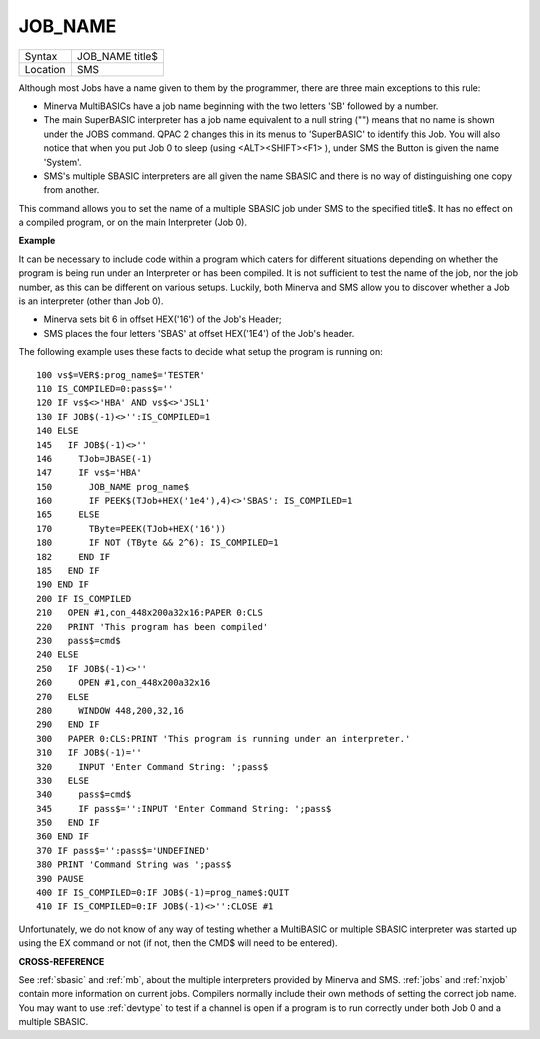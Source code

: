 ..  _job-name:

JOB\_NAME
=========

+----------+-------------------------------------------------------------------+
| Syntax   |  JOB\_NAME title$                                                 |
+----------+-------------------------------------------------------------------+
| Location |  SMS                                                              |
+----------+-------------------------------------------------------------------+

Although most Jobs have a name given to them by the programmer, there
are three main exceptions to this rule:

- Minerva MultiBASICs have a job name beginning with the two letters 'SB' followed by a number.

- The main SuperBASIC interpreter has a job name equivalent to a null
  string ("") means that no name is shown under the JOBS command. QPAC 2
  changes this in its menus to 'SuperBASIC' to identify this Job. You will
  also notice that when you put Job 0 to sleep (using <ALT><SHIFT><F1> ),
  under SMS the Button is given the name 'System'.

- SMS's multiple SBASIC interpreters are all given the name SBASIC and there is no way of distinguishing one copy from another.


This command allows you to set the
name of a multiple SBASIC job under SMS to the specified title$. It has
no effect on a compiled program, or on the main Interpreter (Job 0).

**Example**

It can be necessary to include code within a program which caters for
different situations depending on whether the program is being run under
an Interpreter or has been compiled. It is not sufficient to test the
name of the job, nor the job number, as this can be different on various
setups. Luckily, both Minerva and SMS allow you to discover whether a
Job is an interpreter (other than Job 0).

- Minerva sets bit 6 in offset HEX('16') of the Job's Header;
- SMS places the four letters 'SBAS' at offset HEX('1E4') of the Job's header.

The following example uses these
facts to decide what setup the program is running on::

    100 vs$=VER$:prog_name$='TESTER'
    110 IS_COMPILED=0:pass$=''
    120 IF vs$<>'HBA' AND vs$<>'JSL1'
    130 IF JOB$(-1)<>'':IS_COMPILED=1
    140 ELSE
    145   IF JOB$(-1)<>''
    146     TJob=JBASE(-1)
    147     IF vs$='HBA'
    150       JOB_NAME prog_name$
    160       IF PEEK$(TJob+HEX('1e4'),4)<>'SBAS': IS_COMPILED=1
    165     ELSE
    170       TByte=PEEK(TJob+HEX('16'))
    180       IF NOT (TByte && 2^6): IS_COMPILED=1
    182     END IF
    185   END IF
    190 END IF
    200 IF IS_COMPILED
    210   OPEN #1,con_448x200a32x16:PAPER 0:CLS
    220   PRINT 'This program has been compiled'
    230   pass$=cmd$
    240 ELSE
    250   IF JOB$(-1)<>''
    260     OPEN #1,con_448x200a32x16
    270   ELSE
    280     WINDOW 448,200,32,16
    290   END IF
    300   PAPER 0:CLS:PRINT 'This program is running under an interpreter.'
    310   IF JOB$(-1)=''
    320     INPUT 'Enter Command String: ';pass$
    330   ELSE
    340     pass$=cmd$
    345     IF pass$='':INPUT 'Enter Command String: ';pass$
    350   END IF
    360 END IF
    370 IF pass$='':pass$='UNDEFINED'
    380 PRINT 'Command String was ';pass$
    390 PAUSE
    400 IF IS_COMPILED=0:IF JOB$(-1)=prog_name$:QUIT
    410 IF IS_COMPILED=0:IF JOB$(-1)<>'':CLOSE #1

Unfortunately, we do not know of any way of testing whether a
MultiBASIC or multiple SBASIC interpreter was started up using the EX
command or not (if not, then the CMD$ will need to be entered).

**CROSS-REFERENCE**

See :ref:`sbasic` and :ref:`mb`,
about the multiple interpreters provided by Minerva and SMS.
:ref:`jobs` and :ref:`nxjob`
contain more information on current jobs. Compilers normally include
their own methods of setting the correct job name. You may want to use
:ref:`devtype` to test if a channel is open if a
program is to run correctly under both Job 0 and a multiple SBASIC.

